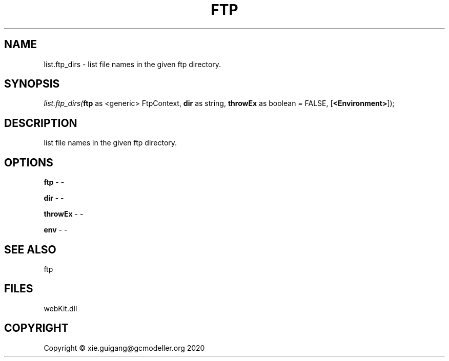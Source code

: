 .\" man page create by R# package system.
.TH FTP 4 2000-01-01 "list.ftp_dirs" "list.ftp_dirs"
.SH NAME
list.ftp_dirs \- list file names in the given ftp directory.
.SH SYNOPSIS
\fIlist.ftp_dirs(\fBftp\fR as <generic> FtpContext, 
\fBdir\fR as string, 
\fBthrowEx\fR as boolean = FALSE, 
[\fB<Environment>\fR]);\fR
.SH DESCRIPTION
.PP
list file names in the given ftp directory.
.PP
.SH OPTIONS
.PP
\fBftp\fB \fR\- -
.PP
.PP
\fBdir\fB \fR\- -
.PP
.PP
\fBthrowEx\fB \fR\- -
.PP
.PP
\fBenv\fB \fR\- -
.PP
.SH SEE ALSO
ftp
.SH FILES
.PP
webKit.dll
.PP
.SH COPYRIGHT
Copyright © xie.guigang@gcmodeller.org 2020
